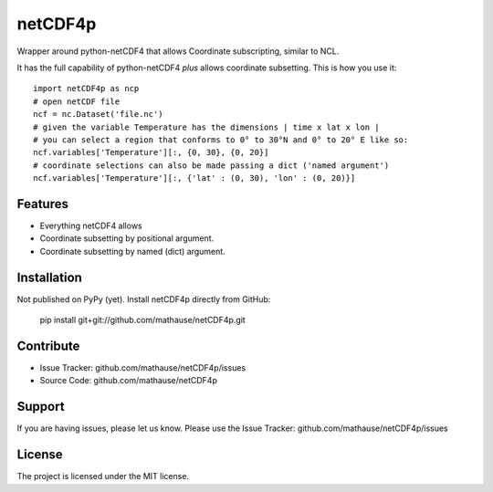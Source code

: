 netCDF4p
========

Wrapper around python-netCDF4 that allows Coordinate subscripting, similar to NCL.

It has the full capability of python-netCDF4 *plus* allows coordinate subsetting. This is how you use it::

    import netCDF4p as ncp
    # open netCDF file
    ncf = nc.Dataset('file.nc')
    # given the variable Temperature has the dimensions | time x lat x lon |
    # you can select a region that conforms to 0° to 30°N and 0° to 20° E like so:
    ncf.variables['Temperature'][:, {0, 30}, {0, 20}]
    # coordinate selections can also be made passing a dict ('named argument')
    ncf.variables['Temperature'][:, {'lat' : (0, 30), 'lon' : (0, 20)}]

Features
--------

- Everything netCDF4 allows
- Coordinate subsetting by positional argument.
- Coordinate subsetting by named (dict) argument.

Installation
------------

Not published on PyPy (yet). Install netCDF4p directly from GitHub:

    pip install git+git://github.com/mathause/netCDF4p.git


Contribute
----------

- Issue Tracker: github.com/mathause/netCDF4p/issues
- Source Code: github.com/mathause/netCDF4p

Support
-------

If you are having issues, please let us know.
Please use the Issue Tracker: github.com/mathause/netCDF4p/issues


License
-------

The project is licensed under the MIT license.

